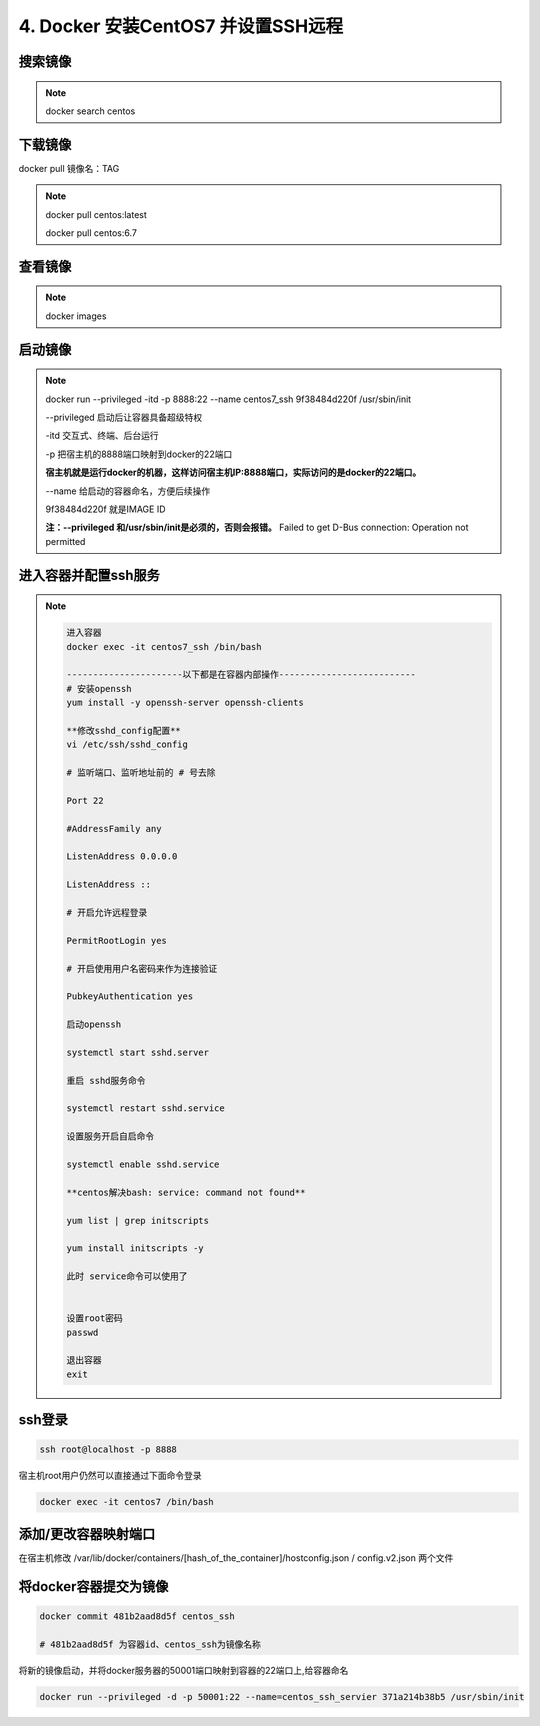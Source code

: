 ==============================================
4. Docker 安装CentOS7 并设置SSH远程
==============================================

搜索镜像
=============

.. note::

 docker search centos 

下载镜像
==========================

docker pull 镜像名：TAG

.. note::

 docker pull centos:latest 
 
 docker pull centos:6.7

查看镜像
============================

.. note::

 docker images

启动镜像
============================

.. note::

 docker run --privileged -itd -p 8888:22 --name centos7_ssh 9f38484d220f /usr/sbin/init

 --privileged 启动后让容器具备超级特权

 -itd 交互式、终端、后台运行

 -p 把宿主机的8888端口映射到docker的22端口

 **宿主机就是运行docker的机器，这样访问宿主机IP:8888端口，实际访问的是docker的22端口。**

 \-\-name  给启动的容器命名，方便后续操作

 9f38484d220f 就是IMAGE ID

 **注：\-\-privileged  和/usr/sbin/init是必须的，否则会报错。**
 Failed to get D-Bus connection: Operation not permitted

进入容器并配置ssh服务
============================================

.. note::

  .. code-block:: bash

    进入容器
    docker exec -it centos7_ssh /bin/bash

    ----------------------以下都是在容器内部操作--------------------------
    # 安装openssh
    yum install -y openssh-server openssh-clients

    **修改sshd_config配置**
    vi /etc/ssh/sshd_config

    # 监听端口、监听地址前的 # 号去除

    Port 22
    
    #AddressFamily any

    ListenAddress 0.0.0.0

    ListenAddress ::
    
    # 开启允许远程登录

    PermitRootLogin yes

    # 开启使用用户名密码来作为连接验证

    PubkeyAuthentication yes

    启动openssh

    systemctl start sshd.server

    重启 sshd服务命令 

    systemctl restart sshd.service

    设置服务开启自启命令 

    systemctl enable sshd.service

    **centos解决bash: service: command not found**

    yum list | grep initscripts

    yum install initscripts -y

    此时 service命令可以使用了


    设置root密码
    passwd

    退出容器
    exit

ssh登录
====================================

.. code-block:: shell

    ssh root@localhost -p 8888

宿主机root用户仍然可以直接通过下面命令登录

.. code-block:: shell

    docker exec -it centos7 /bin/bash

添加/更改容器映射端口
===============================

在宿主机修改 /var/lib/docker/containers/[hash_of_the_container]/hostconfig.json / config.v2.json 两个文件

将docker容器提交为镜像
==========================================

.. code-block:: shell

    docker commit 481b2aad8d5f centos_ssh 

    # 481b2aad8d5f 为容器id、centos_ssh为镜像名称

将新的镜像启动，并将docker服务器的50001端口映射到容器的22端口上,给容器命名 

.. code-block:: shell

    docker run --privileged -d -p 50001:22 --name=centos_ssh_servier 371a214b38b5 /usr/sbin/init

 

